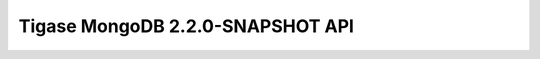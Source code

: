===========================================================
Tigase MongoDB 2.2.0-SNAPSHOT API
===========================================================